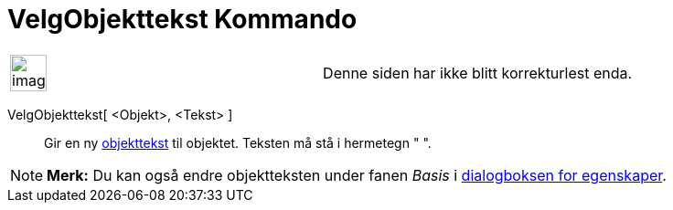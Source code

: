 = VelgObjekttekst Kommando
:page-en: commands/SetCaption
ifdef::env-github[:imagesdir: /nb/modules/ROOT/assets/images]

[width="100%",cols="50%,50%",]
|===
a|
image:Ambox_content.png[image,width=40,height=40]

|Denne siden har ikke blitt korrekturlest enda.
|===

VelgObjekttekst[ <Objekt>, <Tekst> ]::
  Gir en ny xref:/Navn_og_objekttekster.adoc[objekttekst] til objektet. Teksten må stå i hermetegn " ".

[NOTE]
====

*Merk:* Du kan også endre objektteksten under fanen _Basis_ i xref:/Egenskaper.adoc[dialogboksen for egenskaper].

====
